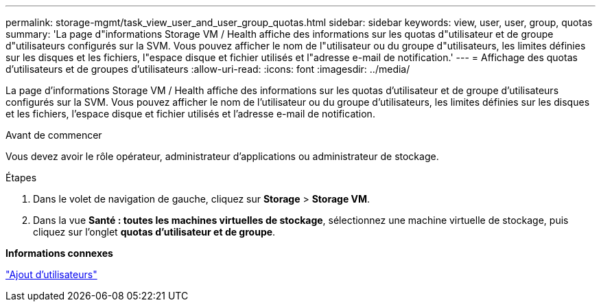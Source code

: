 ---
permalink: storage-mgmt/task_view_user_and_user_group_quotas.html 
sidebar: sidebar 
keywords: view, user, user, group, quotas 
summary: 'La page d"informations Storage VM / Health affiche des informations sur les quotas d"utilisateur et de groupe d"utilisateurs configurés sur la SVM. Vous pouvez afficher le nom de l"utilisateur ou du groupe d"utilisateurs, les limites définies sur les disques et les fichiers, l"espace disque et fichier utilisés et l"adresse e-mail de notification.' 
---
= Affichage des quotas d'utilisateurs et de groupes d'utilisateurs
:allow-uri-read: 
:icons: font
:imagesdir: ../media/


[role="lead"]
La page d'informations Storage VM / Health affiche des informations sur les quotas d'utilisateur et de groupe d'utilisateurs configurés sur la SVM. Vous pouvez afficher le nom de l'utilisateur ou du groupe d'utilisateurs, les limites définies sur les disques et les fichiers, l'espace disque et fichier utilisés et l'adresse e-mail de notification.

.Avant de commencer
Vous devez avoir le rôle opérateur, administrateur d'applications ou administrateur de stockage.

.Étapes
. Dans le volet de navigation de gauche, cliquez sur *Storage* > *Storage VM*.
. Dans la vue *Santé : toutes les machines virtuelles de stockage*, sélectionnez une machine virtuelle de stockage, puis cliquez sur l'onglet *quotas d'utilisateur et de groupe*.


*Informations connexes*

link:../config/task_add_users.html["Ajout d'utilisateurs"]
